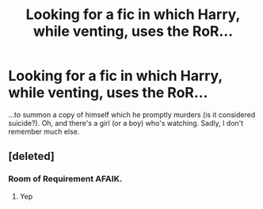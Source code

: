 #+TITLE: Looking for a fic in which Harry, while venting, uses the RoR...

* Looking for a fic in which Harry, while venting, uses the RoR...
:PROPERTIES:
:Score: 9
:DateUnix: 1518236822.0
:DateShort: 2018-Feb-10
:FlairText: Request
:END:
...to summon a copy of himself which he promptly murders (is it considered suicide?). Oh, and there's a girl (or a boy) who's watching. Sadly, I don't remember much else.


** [deleted]
:PROPERTIES:
:Score: 1
:DateUnix: 1518289230.0
:DateShort: 2018-Feb-10
:END:

*** Room of Requirement AFAIK.
:PROPERTIES:
:Author: Prozy0n
:Score: 4
:DateUnix: 1518290688.0
:DateShort: 2018-Feb-10
:END:

**** Yep
:PROPERTIES:
:Score: 1
:DateUnix: 1518321319.0
:DateShort: 2018-Feb-11
:END:
